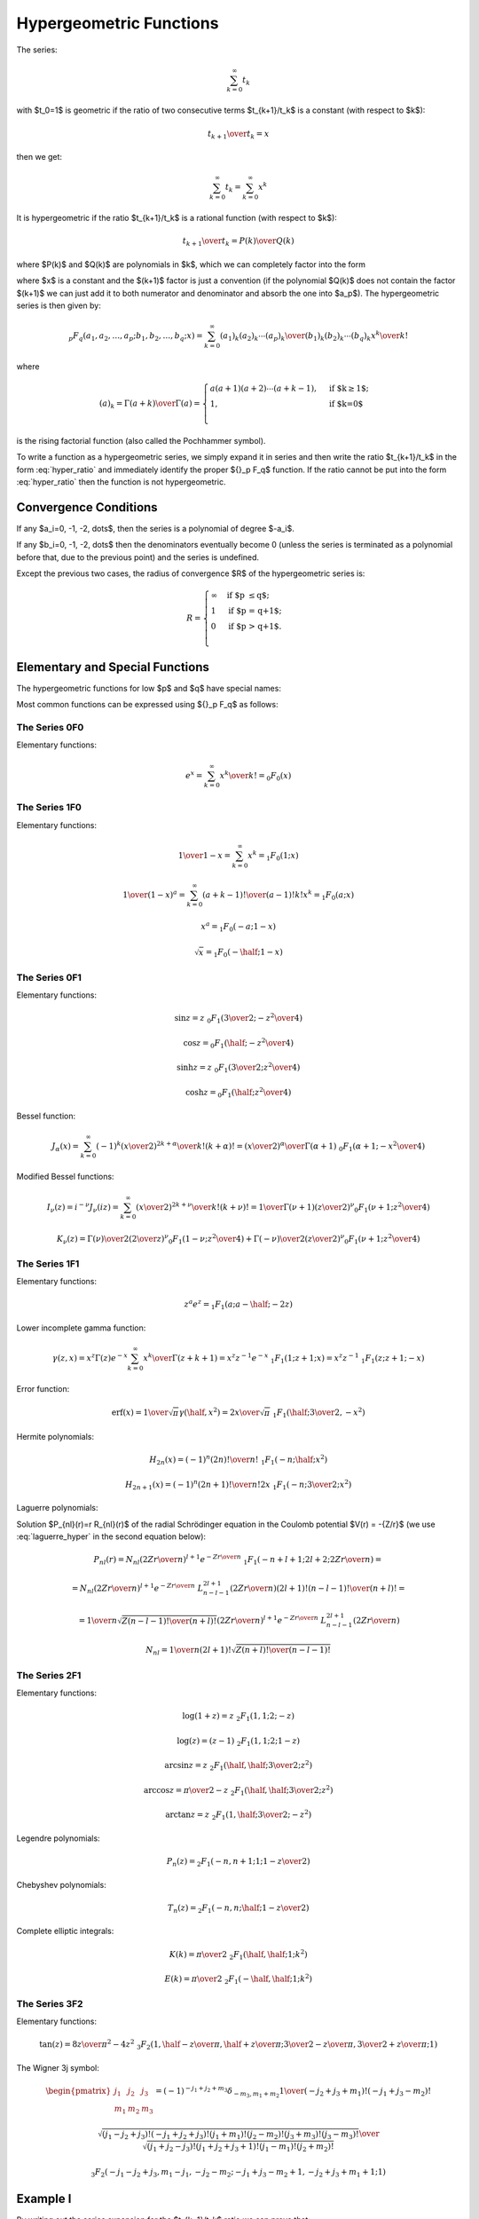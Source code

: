 .. index:: Hypergeometric functions

========================
Hypergeometric Functions
========================

The series:

.. math::

    \sum_{k=0}^\infty t_k

with $t_0=1$
is geometric if the ratio of two consecutive terms $t_{k+1}/t_k$ is a constant
(with respect to $k$):

.. math::

    {t_{k+1} \over t_k} = x

then we get:

.. math::

    \sum_{k=0}^\infty t_k = 
        \sum_{k=0}^\infty x^k

It is hypergeometric if the ratio $t_{k+1}/t_k$ is a rational function (with
respect to $k$):

.. math::

    {t_{k+1} \over t_k} = {P(k)\over Q(k)}

where $P(k)$ and $Q(k)$ are polynomials in $k$, which we can completely factor
into the form

.. math::
    :label: hyper_ratio

    {t_{k+1} \over t_k} = {P(k)\over Q(k)}
        = {(k+a_1)(k+a_2)\cdots(k+a_p)\over
            (k+b_1)(k+b_2)\cdots(k+b_q)(k+1)} x

where $x$ is a constant and the $(k+1)$ factor is just a convention (if the
polynomial $Q(k)$ does not contain the factor $(k+1)$ we can just add it to
both numerator and denominator and absorb the one into $a_p$). The
hypergeometric series is then given by:

.. math::

    {}_p F_q(a_1, a_2, \dots, a_p; b_1, b_2, \dots, b_q; x)
        = \sum_{k=0}^\infty {(a_1)_k (a_2)_k \cdots (a_p)_k \over
            (b_1)_k (b_2)_k \cdots (b_q)_k} {x^k\over k!}

where

.. math::

    (a)_k = {\Gamma(a+k)\over\Gamma(a)} = \begin{cases}
        a(a+1)(a+2)\cdots(a+k-1), & \mbox{if $k\ge 1$;} \\
        1, & \mbox{if $k=0$}\\
        \end{cases}

is the rising factorial function (also called the Pochhammer symbol).

To write a function as a hypergeometric series, we simply expand it in series
and then write the ratio $t_{k+1}/t_k$ in the form :eq:`hyper_ratio` and
immediately identify the proper ${}_p F_q$ function. If the ratio cannot be
put into the form :eq:`hyper_ratio` then the function is not hypergeometric.

Convergence Conditions
======================

If any $a_i=0, -1, -2, \dots$, then the series is a polynomial of degree
$-a_i$.

If any $b_i=0, -1, -2, \dots$ then the denominators eventually become 0 (unless
the series is terminated as a polynomial before that, due to the previous
point) and the series is undefined.

Except the previous two cases, the radius of convergence $R$ of the
hypergeometric series is:

.. math::

    R = \begin{cases}
        \infty & \mbox{if $p \le q$;} \\
        1 & \mbox{if $p = q+1$;} \\
        0 & \mbox{if $p > q+1$.} \\
        \end{cases}

Elementary and Special Functions
================================

The hypergeometric functions for low $p$ and $q$ have special names:

+-----------------+----------------------------------------------------------------+
| ${}_0F_1$ | confluent hypergeometric limit function                        |
+-----------------+----------------------------------------------------------------+
| ${}_1F_1$ | Kummer's confluent hypergeometric function of the first kind   |
+-----------------+----------------------------------------------------------------+
| ${}_2F_1$ | Gauss' hypergeometric function                                 |
+-----------------+----------------------------------------------------------------+

Most common functions can be expressed using ${}_p F_q$ as follows:

The Series 0F0
--------------

Elementary functions:

.. math::

    e^{x}
        = \sum_{k=0}^\infty {x^k\over k!}
        = {}_0 F_0(x)

The Series 1F0
--------------

Elementary functions:

.. math::

    {1\over 1-x} = \sum_{k=0}^\infty x^k = {}_1 F_0(1; x)

    {1\over (1-x)^a} = \sum_{k=0}^\infty {(a+k-1)!\over (a-1)! k!} x^k
        = {}_1 F_0(a; x)

    x^a = {}_1 F_0(-a; 1-x)

    \sqrt x = {}_1 F_0(-\half; 1-x)

The Series 0F1
--------------

Elementary functions:

.. math::

    \sin z = z \ {}_0F_1({\textstyle{3\over2}}; -{z^2\over 4})

    \cos z = {}_0F_1(\half; -{z^2\over 4})

    \sinh z = z \ {}_0F_1({\textstyle{3\over2}}; {z^2\over 4})

    \cosh z = {}_0F_1(\half; {z^2\over 4})

Bessel function:

.. math::

    J_\alpha(x) = \sum_{k=0}^\infty {(-1)^k \left(x\over 2\right)^{2k+\alpha}
            \over k! (k+\alpha)!}
        = {\left(x\over2\right)^\alpha \over \Gamma(\alpha+1)}
            \ {}_0F_1\left(\alpha+1; -{x^2\over 4}\right)

Modified Bessel functions:

.. math::

    I_\nu(z) = i^{-\nu} J_\nu(iz)
        = \sum_{k=0}^\infty {\left(x\over 2\right)^{2k+\nu}
            \over k! (k+\nu)!}
        = {1\over \Gamma(\nu+1)} \left(z\over 2\right)^\nu
        {}_0F_1\left(\nu+1; {z^2\over 4}\right)

    K_\nu(z) = {\Gamma(\nu)\over 2} \left(2\over z\right)^\nu
        {}_0F_1\left(1-\nu; {z^2\over 4}\right)
            + {\Gamma(-\nu)\over 2} \left(z\over 2\right)^\nu
        {}_0F_1\left(\nu+1; {z^2\over 4}\right)

The Series 1F1
--------------

Elementary functions:


.. math::

    z^a e^z = {}_1F_1(a; a-\half; -2z)

Lower incomplete gamma function:

.. math::

    \gamma(z, x)
        = x^z \Gamma(z) e^{-x} \sum_{k=0}^\infty {x^k\over \Gamma(z+k+1)}
        = x^z z^{-1} e^{-x}\ {}_1F_1(1; z+1; x)
        = x^z z^{-1}\ {}_1F_1(z; z+1; -x)

Error function:

.. math::

    \mbox{erf}(x)
        = {1\over\sqrt\pi}\gamma(\half, x^2)
        = {2x\over\sqrt\pi}\ {}_1F_1(\half; {\textstyle{3\over2}}, -x^2)

Hermite polynomials:

.. math::

    H_{2n}(x) = (-1)^n {(2n)!\over n!}\ {}_1F_1(-n;\half; x^2)

    H_{2n+1}(x) = (-1)^n {(2n+1)!\over n!}2x
        \ {}_1F_1(-n;{\textstyle{3\over2}}; x^2)

Laguerre polynomials:

.. math::
    :label: laguerre_hyper

    L_n^\alpha(x) = \binom{n+\alpha}{n}\ {}_1F_1(-n;\alpha+1;x)

Solution $P_{nl}(r)=r R_{nl}(r)$ of the radial Schrödinger equation in the
Coulomb potential $V(r) = -{Z/r}$ (we use :eq:`laguerre_hyper` in the second
equation below):

.. math::

    P_{nl}(r) = N_{nl} \left(2Zr\over n\right)^{l+1} e^{-{Zr\over n}}
        \ {}_1F_1\left(-n+l+1; 2l+2; {2Zr\over n}\right) =

    = N_{nl} \left(2Zr\over n\right)^{l+1} e^{-{Zr\over n}}
        \ L_{n-l-1}^{2l+1}\left({2Zr\over n}\right) {(2l+1)!(n-l-1)!\over
            (n+l)!} =

    = {1\over n} \sqrt{Z (n-l-1)! \over (n+l)!}
        \left(2Zr\over n\right)^{l+1} e^{-{Zr\over n}}
            \ L_{n-l-1}^{2l+1}\left({2Zr\over n}\right)

    N_{nl} = {1\over n(2l+1)!} \sqrt{Z(n+l)!\over (n-l-1)!}


The Series 2F1
--------------

Elementary functions:

.. math::

    \log(1+z) = z\ {}_2F_1(1, 1; 2; -z)

    \log(z) = (z-1)\ {}_2F_1(1, 1; 2; 1-z)

    \arcsin z = z\ {}_2F_1(\half, \half; {\textstyle{3\over2}}; z^2)

    \arccos z = {\pi\over2}-z\ {}_2F_1(\half, \half; {\textstyle{3\over2}}; z^2)

    \arctan z = z\ {}_2F_1(1, \half; {\textstyle{3\over2}}; -z^2)

Legendre polynomials:

.. math::

    P_n(z) = {}_2F_1\left(-n, n+1; 1; {1-z\over 2}\right)

Chebyshev polynomials:

.. math::

    T_n(z) = {}_2F_1\left(-n, n;\half; {1-z\over 2}\right)

Complete elliptic integrals:

.. math::

    K(k) = {\pi\over 2}\ {}_2F_1( \half, \half; 1; k^2)

    E(k) = {\pi\over 2}\ {}_2F_1(-\half, \half; 1; k^2)


The Series 3F2
--------------

Elementary functions:

.. math::

    \tan(z) = {8z\over \pi^2-4z^2}
    \ {}_3F_2(1, \half-{z\over\pi}, \half + {z\over\pi};
        {\textstyle{3\over2}}-{z\over\pi}, {\textstyle{3\over2}} + {z\over\pi}; 1)

The Wigner 3j symbol:

.. math::

    \begin{pmatrix} j_1 & j_2 & j_3 \\ m_1 & m_2 & m_3 \end{pmatrix}
    = (-1)^{-j_1 + j_2 + m_3} \delta_{-m_3, m_1+m_2}
    {1\over(-j_2+j_3+m_1)! (-j_1+j_3-m_2)!}

    {\sqrt{(j_1-j_2+j_3)! (-j_1+j_2+j_3)! (j_1+m_1)! (j_2-m_2)!
        (j_3+m_3)!(j_3-m_3)!}\over
    \sqrt{(j_1+j_2-j_3)!(j_1+j_2+j_3+1)!(j_1-m_1)!(j_2+m_2)!}}

    {}_3F_2(-j_1-j_2+j_3, m_1-j_1, -j_2-m_2;
        -j_1+j_3-m_2+1, -j_2+j_3+m_1+1; 1)


Example I
=========

By writing out the series expansion for the $t_{k+1}/t_k$ ratio we can prove
that:

.. math::

    p\ {}_1F_1(a; b; x) +
    q\ {}_1F_1(a+1; b; x) =
        (p+q)\ {}_2F_2\left(a, a\left({p\over q}+1\right)+1;
            b, a\left({p\over q}+1\right); x \right)

The left hand side is equal to:

.. math::

    p\ {}_1F_1(a; b; x) +
    q\ {}_1F_1(a+1; b; x) =
        \sum_{k=0}^\infty {p (a)_k + q(a+1)_k \over (b)_k k!} x^k

We simplify the $t_k$ term:

.. math::

    t_k = {p (a)_k + q(a+1)_k \over (b)_k k!} x^k
        = {(a)_k \left(p+q+{qk\over a}\right) \over (b)_k k!} x^k

We calculate the ratio $t_{k+1}/t_k$ as well as $t_0$ to get the normalization:

.. math::

    t_0 = p + q

    {t_{k+1}\over t_k} = {(k+a)\left(p+q+{q(k+1)\over a}\right) \over
            (k+b)(k+1) \left(p+q+{qk\over a}\right)} x
        = {(k+a)\left(k + a\left({p\over q}+1\right)+1\right) \over
        (k+b)\left(k + a\left({p\over q}+1\right)\right)(k+1)} x

From which we read the arguments of the hypergeometric function ${}_2F_2$ on
the right hand side and we need to multiply it by the normalization factor $t_0
= p+q$.

Example II
==========

By writing out the series expansion for the $t_{k+1}/t_k$ ratio we can prove
that:

.. math::

    e^{-x}\ {}_1F_1(1; 2; 2x)
        = {}_0F_1\left({\textstyle{3\over 2}}; {x^2\over 4}\right)

We can also use the substitution $z={x^2\over 4}$:

.. math::

    e^{-2\sqrt z}\ {}_1F_1(1; 2; 4\sqrt z)
        = {}_0F_1\left({\textstyle{3\over 2}}; z\right)

Which is a special case of

.. math::

    {}_0F_1\left(a; z\right)
        = e^{-2\sqrt z}\ {}_1F_1(a-\half; 2a-1; 4\sqrt z)

for $a={3\over 2}$.

Example III
===========

One way to express $\sinh(z)$ is:

.. math::

    \sinh z = z e^{-z}\ {}_1F_1(1; 2; 2z)

using the previous example, this is equal to:

.. math::

    \sinh z
        = z e^{-z}\ {}_1F_1(1; 2; 2z)
        = z\ {}_0F_1\left({\textstyle{3\over 2}}; {z^2\over 4}\right)

So the lowest hypergeometric function that can express $\sinh(z)$
is ${}_0F_1$.

